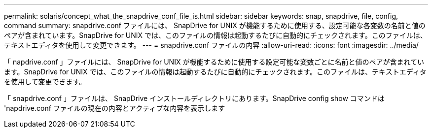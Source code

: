 ---
permalink: solaris/concept_what_the_snapdrive_conf_file_is.html 
sidebar: sidebar 
keywords: snap, snapdrive, file, config, command 
summary: snapdrive.conf ファイルには、 SnapDrive for UNIX が機能するために使用する、設定可能な各変数の名前と値のペアが含まれています。SnapDrive for UNIX では、このファイルの情報は起動するたびに自動的にチェックされます。このファイルは、テキストエディタを使用して変更できます。 
---
= snapdrive.conf ファイルの内容
:allow-uri-read: 
:icons: font
:imagesdir: ../media/


[role="lead"]
「 napdrive.conf 」ファイルには、 SnapDrive for UNIX が機能するために使用する設定可能な変数ごとに名前と値のペアが含まれています。SnapDrive for UNIX では、このファイルの情報は起動するたびに自動的にチェックされます。このファイルは、テキストエディタを使用して変更できます。

「 snapdrive.conf 」ファイルは、 SnapDrive インストールディレクトリにあります。SnapDrive config show コマンドは 'napdrive.conf ファイルの現在の内容とアクティブな内容を表示します

